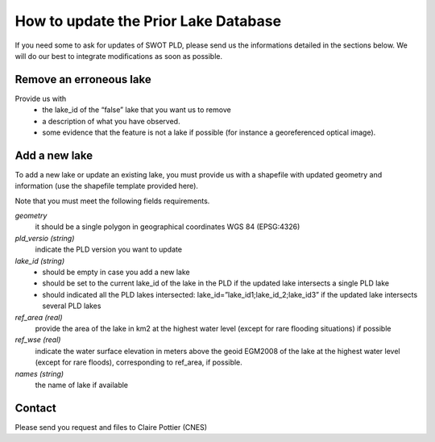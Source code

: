 =====================================================
How to update the Prior Lake Database 
=====================================================
If you need some to ask for updates of SWOT PLD, please send us the informations detailed in the sections below.
We will do our best to integrate modifications as soon as possible.

 

Remove an erroneous lake
=================

Provide us with
 * the lake_id of the “false” lake that you want us to remove
 * a description of what you have observed.
 * some evidence that the feature is not a lake if possible (for instance a georeferenced optical image).

Add a new lake
=================
To add a new lake or update an existing lake, you must provide us with a shapefile with updated geometry and information  (use the shapefile template provided here).

Note that you must meet the following fields requirements.

*geometry*
  it should be a single polygon in geographical coordinates WGS 84 (EPSG:4326)

*pld_versio (string)*
  indicate the PLD version you want to update

*lake_id (string)*
    - should be empty in case you add a new lake
    - should be set to the current lake_id of the lake in the PLD if the updated lake intersects a single PLD lake 
    - should indicated all  the PLD lakes intersected: lake_id=”lake_id1;lake_id_2;lake_id3” if the updated lake intersects several PLD lakes 
*ref_area (real)*
  provide the area of the lake in km2 at the highest water level (except for rare flooding situations) if possible
*ref_wse (real)*
  indicate the water surface elevation in meters above the geoid EGM2008 of the lake at the highest water level (except for rare floods), corresponding to ref_area, if possible.
*names (string)*
  the name of lake if available
  
Contact
=================
Please send you request and files to Claire Pottier (CNES)

